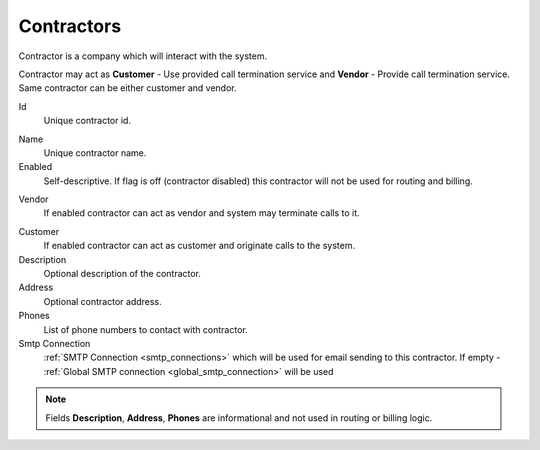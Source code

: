 
.. _contractors:

Contractors
~~~~~~~~~~~

Contractor is a company which will interact with the system.

Contractor may act as **Customer** - Use provided call termination service and **Vendor** - Provide call termination service. Same contractor can be either customer and vendor.


.. _contractor_id:

Id
    Unique contractor id.

.. _contractor_name:

Name
    Unique contractor name.
Enabled
    Self-descriptive.
    If flag is off (contractor disabled) this contractor will not be used for routing and billing.

.. _contractor_vendor:

Vendor
    If enabled contractor can act as vendor and system may terminate calls to it.

.. _contractor_customer:

Customer
    If enabled contractor can act as customer and originate calls to the system.
Description
    Optional description of the contractor.
Address
    Optional contractor address.
Phones
    List of phone numbers to contact with contractor.

Smtp Connection
    :ref:`SMTP Connection <smtp_connections>` which will be used for email sending to this contractor. If empty - :ref:`Global SMTP connection <global_smtp_connection>` will be used

.. note:: Fields **Description**, **Address**, **Phones** are informational and not used in routing or billing logic.


